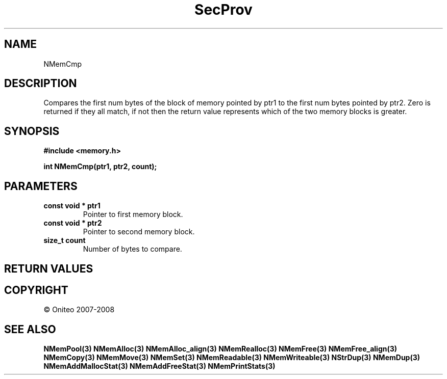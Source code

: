 .TH SecProv 3   "API Reference"
.SH NAME
NMemCmp
.SH DESCRIPTION
Compares the first num bytes of the block of memory pointed by ptr1 to the first num bytes pointed by ptr2. Zero is returned if they all match, if not then the return value represents which of the two memory blocks is greater.
.SH SYNOPSIS
.B #include <memory.h>
.sp
.B int NMemCmp(ptr1, ptr2, count);
.SH PARAMETERS
.TP
.B const void * ptr1
Pointer to first memory block.
.TP
.B const void * ptr2
Pointer to second memory block.
.TP
.B size_t count
Number of bytes to compare.
.SH RETURN VALUES
.SH COPYRIGHT
 \(co Oniteo 2007-2008
.SH SEE ALSO
.BR NMemPool(3)
.BR NMemAlloc(3)
.BR NMemAlloc_align(3)
.BR NMemRealloc(3)
.BR NMemFree(3)
.BR NMemFree_align(3)
.BR NMemCopy(3)
.BR NMemMove(3)
.BR NMemSet(3)
.BR NMemReadable(3)
.BR NMemWriteable(3)
.BR NStrDup(3)
.BR NMemDup(3)
.BR NMemAddMallocStat(3)
.BR NMemAddFreeStat(3)
.BR NMemPrintStats(3)
.PP
